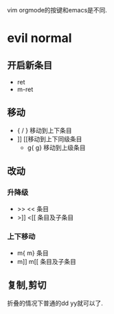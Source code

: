 vim orgmode的按键和emacs是不同.
* evil normal
** 开启新条目
   -   ret
   -   m-ret
** 移动
   -   { / } 移动到上下条目
   - ]] [[移动到上下同级条目
         - g{ g} 移动到上级条目
** 改动
*** 升降级
    -   >> <<  条目 
    -   >]] <[[ 条目及子条目 
*** 上下移动
    -    m{ m} 条目
    -    m]] m[[ 条目及子条目
** 复制,剪切
    折叠的情况下普通的dd yy就可以了.
